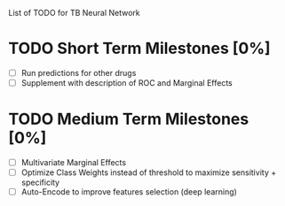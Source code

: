 List of TODO for TB Neural Network

* TODO Short Term Milestones [0%]
  - [ ] Run predictions for other drugs
  - [ ] Supplement with description of ROC and Marginal Effects
  
* TODO Medium Term Milestones [0%]
  - [ ] Multivariate Marginal Effects
  - [ ] Optimize Class Weights instead of threshold to maximize sensitivity + specificity
  - [ ] Auto-Encode to improve features selection (deep learning) 

